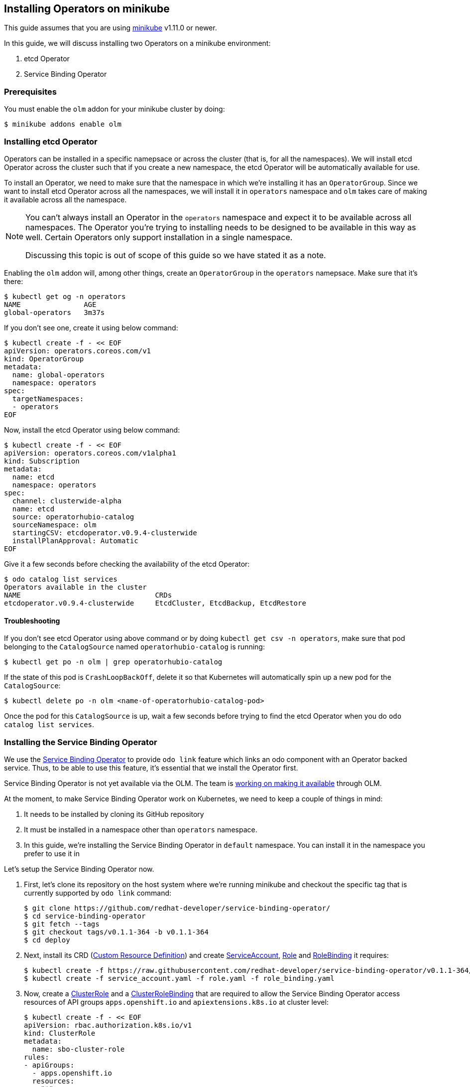 == Installing Operators on minikube

This guide assumes that you are using link:https://minikube.sigs.k8s.io/docs/[minikube] v1.11.0 or newer.

In this guide, we will discuss installing two Operators on a minikube environment:

. etcd Operator
. Service Binding Operator

=== Prerequisites

You must enable the `olm` addon for your minikube cluster by doing:
[source,sh]
----
$ minikube addons enable olm
----

=== Installing etcd Operator

Operators can be installed in a specific namepsace or across the cluster (that is, for all the namespaces). We will install etcd Operator across the cluster such that if you create a new namespace, the etcd Operator will be automatically available for use.

To install an Operator, we need to make sure that the namespace in which we're installing it has an `OperatorGroup`. Since we want to install etcd Operator across all the namespaces, we will install it in `operators` namespace and `olm` takes care of making it available across all the namespace.

[NOTE]
====
You can't always install an Operator in the `operators` namespace and expect it to be available across all namespaces. The Operator you're trying to installing needs to be designed to be available in this way as well. Certain Operators only support installation in a single namespace.

Discussing this topic is out of scope of this guide so we have stated it as a note.
====

Enabling the `olm` addon will, among other things, create an `OperatorGroup` in the `operators` namepsace. Make sure that it's there:
[source,sh]
----
$ kubectl get og -n operators
NAME               AGE
global-operators   3m37s
----

If you don't see one, create it using below command:
[source,sh]
----
$ kubectl create -f - << EOF
apiVersion: operators.coreos.com/v1
kind: OperatorGroup
metadata:
  name: global-operators 
  namespace: operators 
spec:
  targetNamespaces:
  - operators
EOF
----

Now, install the etcd Operator using below command:
[source,sh]
----
$ kubectl create -f - << EOF
apiVersion: operators.coreos.com/v1alpha1
kind: Subscription
metadata:
  name: etcd
  namespace: operators
spec:
  channel: clusterwide-alpha
  name: etcd
  source: operatorhubio-catalog
  sourceNamespace: olm
  startingCSV: etcdoperator.v0.9.4-clusterwide
  installPlanApproval: Automatic
EOF
----

Give it a few seconds before checking the availability of the etcd Operator:
[source,sh]
----
$ odo catalog list services
Operators available in the cluster
NAME                                CRDs
etcdoperator.v0.9.4-clusterwide     EtcdCluster, EtcdBackup, EtcdRestore
----

==== Troubleshooting

If you don't see etcd Operator using above command or by doing `kubectl get csv -n operators`, make sure that pod belonging to the `CatalogSource` named `operatorhubio-catalog` is running:
[source,sh]
----
$ kubectl get po -n olm | grep operatorhubio-catalog
----

If the state of this pod is `CrashLoopBackOff`, delete it so that Kubernetes will automatically spin up a new pod for the `CatalogSource`:

[source,sh]
----
$ kubectl delete po -n olm <name-of-operatorhubio-catalog-pod>
----

Once the pod for this `CatalogSource` is up, wait a few seconds before trying to find the etcd Operator when you do `odo catalog list services`.

=== Installing the Service Binding Operator

We use the link:https://github.com/redhat-developer/service-binding-operator/[Service Binding Operator] to provide `odo link` feature which links an odo component with an Operator backed service. Thus, to be able to use this feature, it's essential that we install the Operator first.

Service Binding Operator is not yet available via the OLM. The team is link:https://github.com/redhat-developer/service-binding-operator/issues/727[working on making it available] through OLM.

At the moment, to make Service Binding Operator work on Kubernetes, we need to keep a couple of things in mind:

. It needs to be installed by cloning its GitHub repository
. It must be installed in a namespace other than `operators` namespace.
. In this guide, we're installing the Service Binding Operator in `default` namespace. You can install it in the namespace you prefer to use it in

Let's setup the Service Binding Operator now.

. First, let's clone its repository on the host system where we're running minikube and checkout the specific tag that is currently supported by `odo link` command:
+
[source,sh]
----
$ git clone https://github.com/redhat-developer/service-binding-operator/
$ cd service-binding-operator
$ git fetch --tags
$ git checkout tags/v0.1.1-364 -b v0.1.1-364
$ cd deploy
----

. Next, install its CRD (link:https://docs.openshift.com/container-platform/latest/operators/understanding/crds/crd-extending-api-with-crds.html[Custom Resource Definition]) and create link:https://kubernetes.io/docs/tasks/configure-pod-container/configure-service-account/[ServiceAccount], https://kubernetes.io/docs/reference/access-authn-authz/rbac/#role-and-clusterrole[Role] and link:https://kubernetes.io/docs/reference/access-authn-authz/rbac/#rolebinding-and-clusterrolebinding[RoleBinding] it requires:
+
[source,sh]
----
$ kubectl create -f https://raw.githubusercontent.com/redhat-developer/service-binding-operator/v0.1.1-364/deploy/crds/apps.openshift.io_servicebindingrequests_crd.yaml
$ kubectl create -f service_account.yaml -f role.yaml -f role_binding.yaml
----

. Now, create a link:https://kubernetes.io/docs/reference/access-authn-authz/rbac/#role-and-clusterrole[ClusterRole] and a link:https://kubernetes.io/docs/reference/access-authn-authz/rbac/#rolebinding-and-clusterrolebinding[ClusterRoleBinding] that are required to allow the Service Binding Operator access resources of API groups `apps.openshift.io` and `apiextensions.k8s.io` at cluster level:
+
[source,sh]
----
$ kubectl create -f - << EOF
apiVersion: rbac.authorization.k8s.io/v1
kind: ClusterRole
metadata:
  name: sbo-cluster-role
rules:
- apiGroups: 
  - apps.openshift.io
  resources: 
  - "*"
  verbs:
  - "*"
- apiGroups:
  - apiextensions.k8s.io
  resources:
  - customresourcedefinitions
  - customresourcedefinitions/status
  verbs:
  - get
  - list
  - patch
  - watch
EOF

$ kubectl create -f - << EOF
apiVersion: rbac.authorization.k8s.io/v1
kind: ClusterRoleBinding
metadata:
  name: sbo-cluster-role-binding
subjects:
- kind: ServiceAccount
  name: service-binding-operator
  namespace: default
roleRef:
  kind: ClusterRole
  name: sbo-cluster-role
  apiGroup: rbac.authorization.k8s.io
EOF
----

. Next, we modify the `operator.yaml` file to install the Operator in a specific namespace and use the container image that matches the version of Service Binding Operator that odo supports. Below is the resulting `operator.yaml` file (set the value of namespace to suit your environment):
+
[source,yaml]
----
apiVersion: apps/v1
kind: Deployment
metadata:
  name: service-binding-operator
  namespace: default
spec:
  replicas: 1
  selector:
    matchLabels:
      name: service-binding-operator
  template:
    metadata:
      labels:
        name: service-binding-operator
    spec:
      serviceAccountName: service-binding-operator
      containers:
        - name: service-binding-operator
          # Replace this with the built image name
          image: quay.io/redhat-developer/app-binding-operator:v0.1.1-364
          command:
          - service-binding-operator
          imagePullPolicy: Always
          env:
            - name: WATCH_NAMESPACE
              valueFrom:
                fieldRef:
                  fieldPath: metadata.namespace
            - name: POD_NAME
              valueFrom:
                fieldRef:
                  fieldPath: metadata.name
            - name: OPERATOR_NAME
              value: "service-binding-operator"
----

. Finally, install the Operator using below command:
+
[source,sh]
----
$ kubectl create -f operator.yaml
----


You should now see a `Deployment` for Service Binding Operator in the namespace where you installed it:
[source,sh]
----
$ kubectl get deploy -n <replace-namespace-value>
----

